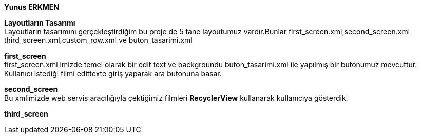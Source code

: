 *Yunus ERKMEN*
[%hardbreaks]
[%hardbreaks]
*Layoutların Tasarımı*
Layoutların tasarımını gerçekleştirdiğim bu proje de 5 tane layoutumuz vardır.Bunlar first_screen.xml,second_screen.xml 
third_screen.xml,custom_row.xml ve buton_tasarimi.xml
[%hardbreaks]
*first_screen*
first_screen.xml imizde temel olarak bir edit text ve backgroundu buton_tasarimi.xml ile yapılmış bir butonumuz mevcuttur.
Kullanıcı istediği filmi edittexte giriş yaparak ara butonuna basar.
[%hardbreaks]
*second_screen*
Bu xmlimizde web servis aracılığıyla çektiğimiz filmleri *RecyclerView* kullanarak kullanıcıya gösterdik.
[%hardbreaks]
*third_screen*


